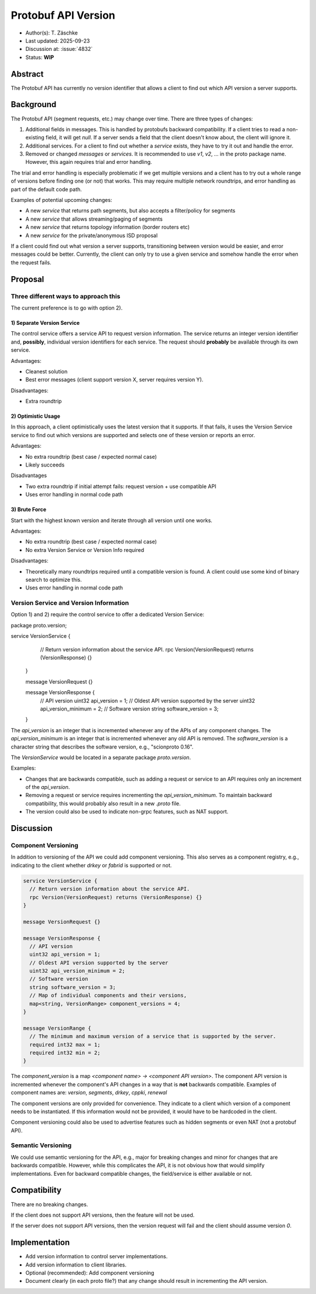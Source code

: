 ********************
Protobuf API Version
********************

- Author(s): T. Zäschke
- Last updated: 2025-09-23
- Discussion at: :issue:`4832`
- Status: **WIP**

Abstract
========
The Protobuf API has currently no version identifier that allows a client to
find out which API version a server supports.

Background
==========
The Protobuf API (segment requests, etc.) may change over time.
There are three types of changes:

1. Additional fields in messages. This is handled by protobufs backward
   compatibility. If a client tries to read a non-existing field, it will get `null`.
   If a server sends a field that the client doesn't know about, the client will ignore it.
2. Additional services. For a client to find out whether a `service` exists,
   they have to try it out and handle the error.
3. Removed or changed `messages` or `services`. It is recommended to use
   `v1`, `v2`, ... in the proto package name. However, this again requires
   trial and error handling.

The trial and error handling is especially problematic if we get multiple versions
and a client has to try out a whole range of versions before finding one (or not)
that works. This may require multiple network roundtrips, and error handling
as part of the default code path.

Examples of potential upcoming changes:

- A new `service` that returns path segments, but also accepts a filter/policy for segments
- A new `service` that allows streaming/paging of segments
- A new `service` that returns topology information (border routers etc)
- A new `service` for the private/anonymous ISD proposal

If a client could find out what version a server supports, transitioning between
version would be easier, and error messages could be better.
Currently, the client can only try to use a given service and somehow handle
the error when the request fails.

Proposal
========

Three different ways to approach this
-------------------------------------

The current preference is to go with option 2).

1) Separate Version Service
^^^^^^^^^^^^^^^^^^^^^^^^^^^

The control service offers a service API to request version information.
The service returns an integer version identifier and, **possibly**,
individual version identifiers for each service.
The request should **probably** be available through its own service.

Advantages:

- Cleanest solution
- Best error messages (client support version X, server requires version Y).

Disadvantages:

- Extra roundtrip

2) Optimistic Usage
^^^^^^^^^^^^^^^^^^^

In this approach, a client optimistically uses the latest version that it supports.
If that fails, it uses the Version Service service to find out which versions
are supported and selects one of these version or reports an error.

Advantages:

- No extra roundtrip (best case / expected normal case)
- Likely succeeds

Disadvantages

- Two extra roundtrip if initial attempt fails: request version + use compatible API
- Uses error handling in normal code path

3) Brute Force
^^^^^^^^^^^^^^

Start with the highest known version and iterate through all version until one works.

Advantages:

- No extra roundtrip (best case / expected normal case)
- No extra Version Service or Version Info required

Disadvantages:

- Theoretically many roundtrips required until a compatible version is found.
  A client could use some kind of binary search to optimize this.
- Uses error handling in normal code path


Version Service and Version Information
---------------------------------------

Option 1) and 2) require the control service to offer a dedicated Version Service:

.. code-block:: protobuf

package proto.version;

service VersionService {
    // Return version information about the service API.
    rpc Version(VersionRequest) returns (VersionResponse) {}
  }

  message VersionRequest {}

  message VersionResponse {
    // API version
    uint32 api_version = 1;
    // Oldest API version supported by the server
    uint32 api_version_minimum = 2;
    // Software version
    string software_version = 3;
  }

The `api_version` is an integer that is incremented whenever any of the
APIs of any component changes.
The `api_version_minimum` is an integer that is incremented whenever any
old API is removed.
The `software_version` is a character string that describes the software
version, e.g., "scionproto 0.16".

The `VersionService` would be located in a separate package `proto.version`.

Examples:

- Changes that are backwards compatible, such as adding a request or service
  to an API requires only an increment of the `api_version`.
- Removing a request or service requires incrementing the `api_version_minimum`.
  To maintain backward compatibility, this would probably also result in a
  new `.proto` file.
- The version could also be used to indicate non-grpc features, such as NAT support.


Discussion
==========

Component Versioning
--------------------
In addition to versioning of the API we could add component versioning.
This also serves as a component registry, e.g., indicating to the client whether
`drkey` or `fabrid` is supported or not.

.. code-block:: protobuf

  service VersionService {
    // Return version information about the service API.
    rpc Version(VersionRequest) returns (VersionResponse) {}
  }

  message VersionRequest {}

  message VersionResponse {
    // API version
    uint32 api_version = 1;
    // Oldest API version supported by the server
    uint32 api_version_minimum = 2;
    // Software version
    string software_version = 3;
    // Map of individual components and their versions,
    map<string, VersionRange> component_versions = 4;
  }

  message VersionRange {
    // The minimum and maximum version of a service that is supported by the server.
    required int32 max = 1;
    required int32 min = 2;
  }

The `component_version` is a map `<component name> -> <component API version>`.
The component API version is incremented whenever the component's API changes
in a way that is **not** backwards compatible.
Examples of component names are: `version`, `segments`, `drkey`, `cppki`, `renewal`

The component versions are only provided for convenience. They indicate to
a client which version of a component needs to be instantiated.
If this information would not be provided, it would have to be hardcoded
in the client.

Component versioning could also be used to advertise features such as
hidden segments or even NAT (not a protobuf API).


Semantic Versioning
-------------------
We could use semantic versioning for the API, e.g., major for breaking changes
and minor for changes that are backwards compatible. However, while this
complicates the API, it is not obvious how that would simplify implementations.
Even for backward compatible changes, the field/service is either available or
not.

Compatibility
=============

There are no breaking changes.

If the client does not support API versions, then the feature will not
be used.

If the server does not support API versions, then the version request will
fail and the client should assume version `0`.


Implementation
==============

- Add version information to control server implementations.
- Add version information to client libraries.

- Optional (recommended): Add component versioning

- Document clearly (in each proto file?) that any change should result
  in incrementing the API version.
